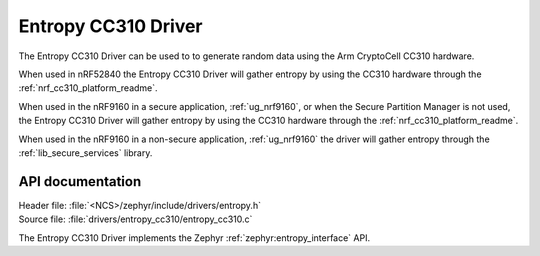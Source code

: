 .. _lib_entropy_cc310:

Entropy CC310 Driver
####################

The Entropy CC310 Driver can be used to to generate random data using the Arm
CryptoCell CC310 hardware.


When used in nRF52840 the Entropy CC310 Driver will gather entropy by using the
CC310 hardware through the :ref:`nrf_cc310_platform_readme`.


When used in the nRF9160 in a secure application, :ref:`ug_nrf9160`, or when the
Secure Partition Manager is not used, the Entropy CC310 Driver will gather
entropy by using the CC310 hardware through the :ref:`nrf_cc310_platform_readme`.


When used in the nRF9160 in a non-secure application, :ref:`ug_nrf9160`
the driver will gather entropy through the :ref:`lib_secure_services` library.

API documentation
*****************

| Header file: :file:`<NCS>/zephyr/include/drivers/entropy.h`
| Source file: :file:`drivers/entropy_cc310/entropy_cc310.c`

The Entropy CC310 Driver implements the Zephyr :ref:`zephyr:entropy_interface` API.
